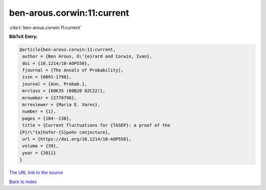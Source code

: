 ben-arous.corwin:11:current
===========================

:cite:t:`ben-arous.corwin:11:current`

**BibTeX Entry:**

.. code-block:: bibtex

   @article{ben-arous.corwin:11:current,
    author = {Ben Arous, G\'{e}rard and Corwin, Ivan},
    doi = {10.1214/10-AOP550},
    fjournal = {The Annals of Probability},
    issn = {0091-1798},
    journal = {Ann. Probab.},
    mrclass = {60K35 (60B20 82C22)},
    mrnumber = {2778798},
    mrreviewer = {Maria E. Vares},
    number = {1},
    pages = {104--138},
    title = {Current fluctuations for {TASEP}: a proof of the
   {P}r\"{a}hofer-{S}pohn conjecture},
    url = {https://doi.org/10.1214/10-AOP550},
    volume = {39},
    year = {2011}
   }

`The URL link to the source <ttps://doi.org/10.1214/10-AOP550}>`__


`Back to index <../By-Cite-Keys.html>`__
